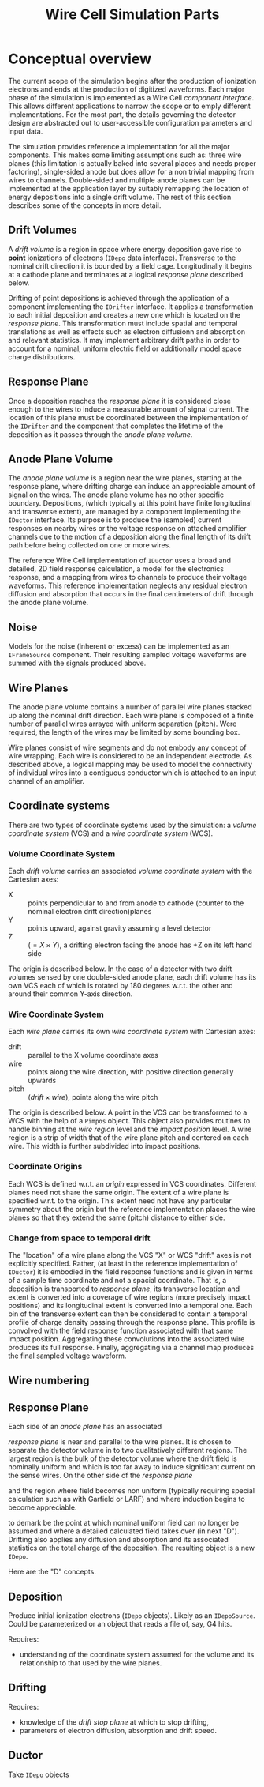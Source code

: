 #+TITLE: Wire Cell Simulation Parts

* Conceptual overview

The current scope of the simulation begins after the production of ionization electrons and ends at the production of digitized waveforms.  Each major phase of the simulation is implemented as a Wire Cell /component interface/.  This allows different applications to narrow the scope or to emply different implementations.  For the most part, the details governing the detector design are abstracted out to user-accessible configuration parameters and input data. 

The simulation provides reference a implementation for all the major components.  This makes some limiting assumptions such as: three wire planes (this limitation is actually baked into several places and needs proper factoring), single-sided anode but does allow for a non trivial mapping from wires to channels.  Double-sided and multiple anode planes can be implemented at the application  layer by suitably remapping the location of energy depositions into a single drift volume.  The rest of this section describes some of the concepts in more detail.

** Drift Volumes

A /drift volume/ is a region in space where energy deposition gave rise to *point* ionizations of electrons (=IDepo= data interface).  Transverse to the nominal drift direction it is bounded by a field cage.  Longitudinally it begins at a cathode plane and terminates at a logical /response plane/ described below.

Drifting of point depositions is achieved through the application of a component implementing the =IDrifter= interface.  It applies a transformation to each initial deposition and creates a new one which is located on the /response plane/.  This transformation must include spatial and temporal translations as well as effects such as electron diffusionn and absorption and relevant statistics.  It may implement arbitrary drift paths in order to account for a nominal, uniform electric field or additionally model space charge distributions.

** Response Plane

Once a deposition reaches the /response plane/ it is considered close enough to the wires to induce a measurable amount of signal current.  The location of this plane must be coordinated between the implementation of the =IDrifter= and the component that completes the lifetime of the deposition as it passes through the /anode plane volume/.

** Anode Plane Volume

The /anode plane volume/ is a region near the wire planes, starting at the response plane, where drifting charge can induce an appreciable amount of signal on the wires.  The anode plane volume has no other specific boundary.  Depositions, (which typically at this point have finite longitudinal and transverse extent), are managed by a component implementing the =IDuctor= interface.  Its purpose is to produce the (sampled) current responses on nearby wires or the voltage response on attached amplifier channels due to the motion of a deposition along the final length of its drift path before being collected on one or more wires.

The reference Wire Cell implementation of =IDuctor= uses a broad and detailed, 2D field response calculation, a model for the electronics response, and a mapping from wires to channels to produce their voltage waveforms.  This reference implementation neglects any residual electron diffusion and absorption that occurs in the final centimeters of drift through the anode plane volume.

** Noise

Models for the noise (inherent or excess) can be implemented as an =IFrameSource= component. Their resulting sampled voltage waveforms are summed with the signals produced above.


** Wire Planes

The anode plane volume contains a number of parallel wire planes stacked up along the nominal drift direction.  Each wire plane is composed of a finite number of parallel wires arrayed with uniform separation (pitch).  Were required, the length of the wires may be limited by some bounding box.   

Wire planes consist of wire segments and do not embody any concept of wire wrapping.  Each wire is considered to be an independent electrode.  As described above, a logical mapping may be used to model the connectivity of individual wires into a contiguous conductor which is attached to an input channel of an amplifier.

** Coordinate systems

There are two types of coordinate systems used by the simulation: a /volume coordinate system/ (VCS) and a /wire coordinate system/ (WCS).

*** Volume Coordinate System

Each /drift volume/ carries an associated /volume coordinate system/ with the Cartesian axes:

- X :: points perpendicular to and from anode to cathode (counter to the nominal electron drift direction)planes
- Y :: points upward, against gravity assuming a level detector
- Z :: $(= X \times Y)$,  a drifting electron facing the anode has +Z on its left hand side

The origin is described below.  In the case of a detector with two drift volumes sensed by one double-sided anode plane, each drift volume has its own VCS each of which is rotated by 180 degrees w.r.t. the other and around their common Y-axis direction.

*** Wire Coordinate System

Each /wire plane/ carries its own /wire coordinate system/ with Cartesian axes:

- drift :: parallel to the X volume coordinate axes
- wire :: points along the wire direction, with positive direction generally upwards
- pitch :: $(drift \times wire )$, points along the wire pitch

The origin is described below.  A point in the VCS can be transformed to a WCS with the help of a =Pimpos= object.  This object also provides routines to handle binning at the /wire region/ level and the /impact position/ level.  A wire region is a strip of width that of the wire plane pitch and centered on each wire.  This width is further subdivided into impact positions.   

*** Coordinate Origins

Each WCS is defined w.r.t. an /origin/ expressed in VCS coordinates.  Different planes need not share the same origin.  The extent of a wire plane is specified w.r.t. to the origin.  This extent need not have any particular symmetry about the origin but the reference implementation places the wire planes so that they extend the same (pitch) distance to either side.

*** Change from space to temporal drift

The "location" of a wire plane along the VCS "X" or WCS "drift" axes is not explicitly specified.  Rather, (at least in the reference implementation of =IDuctor=) it is embodied in the field response functions and is given in terms of a sample time coordinate and not a spacial coordinate.  That is, a deposition is transported to /response plane/, its transverse location and extent is converted into a coverage of wire regions (more precisely impact positions) and its longitudinal extent is converted into a temporal one.  Each bin of the transverse extent can then be considered to contain a temporal profile of charge density passing through the response plane.  This profile is convolved with the field response function associated with that same impact position.  Aggregating these convolutions into the associated wire produces its full response.  Finally, aggregating via a channel map produces the final sampled voltage waveform.


** Wire numbering




** Response Plane

Each side of an /anode plane/ has an associated  

 /response plane/  is near and parallel to the wire planes.  It is chosen to separate the detector volume in to two qualitatively different regions.  The largest region is the bulk of the detector volume where the drift field is nominally uniform and which is too far away to induce significant current on the sense wires.  On the other side of the /response plane/ 

 and the region where field becomes non uniform (typically requiring special calculation such as with Garfield or LARF) and where induction begins to become appreciable.

to demark  be the point at which nominal uniform field can no longer be assumed and where a detailed calculated field takes over (in next "D").  Drifting also applies any diffusion and absorption and its associated statistics on the total charge of the deposition.  The resulting object is a new =IDepo=.




Here are the "D" concepts.

** Deposition

Produce initial ionization electrons (=IDepo= objects).  Likely as an =IDepoSource=.  Could be parameterized or an object that reads a file of, say, G4 hits.  

Requires:
- understanding of the coordinate system assumed for the volume and its relationship to that used by the wire planes.

** Drifting 


Requires:

- knowledge of the /drift stop plane/ at which to stop drifting,
- parameters of electron diffusion, absorption and drift speed.

** Ductor

Take =IDepo= objects 
